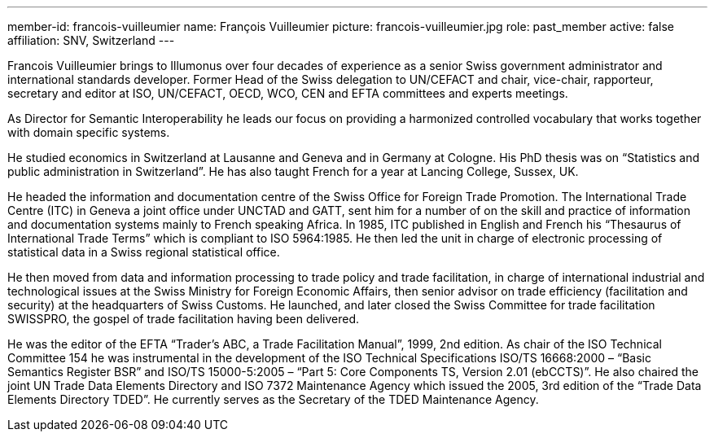 ---
member-id: francois-vuilleumier
name: François Vuilleumier
picture: francois-vuilleumier.jpg
role: past_member
active: false
affiliation: SNV, Switzerland
---

Francois Vuilleumier brings to Illumonus over four decades of experience as a senior Swiss government administrator and international standards developer. Former Head of the Swiss delegation to UN/CEFACT and chair, vice-chair, rapporteur, secretary and editor at ISO, UN/CEFACT, OECD, WCO, CEN and EFTA committees and experts meetings.

As Director for Semantic Interoperability he leads our focus on providing a harmonized controlled vocabulary that works together with domain specific systems.

He studied economics in Switzerland at Lausanne and Geneva and in Germany at Cologne. His PhD thesis was on “Statistics and public administration in Switzerland”. He has also taught French for a year at Lancing College, Sussex, UK.

He headed the information and documentation centre of the Swiss Office for Foreign Trade Promotion. The International Trade Centre (ITC) in Geneva a joint office under UNCTAD and GATT, sent him for a number of on the skill and practice of information and documentation systems mainly to French speaking Africa. In 1985, ITC published in English and French his “Thesaurus of International Trade Terms” which is compliant to ISO 5964:1985. He then led the unit in charge of electronic processing of statistical data in a Swiss regional statistical office.

He then moved from data and information processing to trade policy and trade facilitation, in charge of international industrial and technological issues at the Swiss Ministry for Foreign Economic Affairs, then senior advisor on trade efficiency (facilitation and security) at the headquarters of Swiss Customs. He launched, and later closed the Swiss Committee for trade facilitation SWISSPRO, the gospel of trade facilitation having been delivered.

He was the editor of the EFTA “Trader’s ABC, a Trade Facilitation Manual”, 1999, 2nd edition. As chair of the ISO Technical Committee 154 he was instrumental in the development of the ISO Technical Specifications ISO/TS 16668:2000 – “Basic Semantics Register BSR” and ISO/TS 15000-5:2005 – “Part 5: Core Components TS, Version 2.01 (ebCCTS)”. He also chaired the joint UN Trade Data Elements Directory and ISO 7372 Maintenance Agency which issued the 2005, 3rd edition of the “Trade Data Elements Directory TDED”. He currently serves as the Secretary of the TDED Maintenance Agency.
